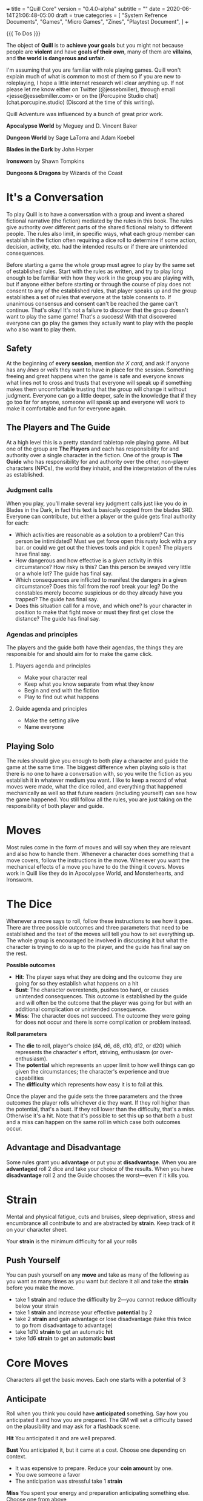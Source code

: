 +++
title = "Quill Core"
version = "0.4.0-alpha"
subtitle = ""
date = 2020-06-14T21:06:48-05:00
draft = true
categories = [
  "System Refrence Documents",
  "Games",
  "Micro Games",
  "Zines",
  "Playtest Document",
]
+++

{{{ To Dos }}}

The object of *Quill* is to *achieve your goals* but you might not
because people are *violent* and have *goals of their own*, many of
them are *villains*, and *the world is dangerous and unfair*.

I'm assuming that you are familiar with role playing games. Quill
won't explain much of what is common to most of them so If you are new
to roleplaying, I hope a little internet research will clear anything
up. If not please let me know either on Twitter (@jessebmiller),
through email <jesse@jessebmiller.com> or on the [Porcupine Studio
chat](chat.porcupine.studio) (Discord at the time of this writing).

Quill Adventure was influenced by a bunch of great prior work.

*Apocalypse World* by Meguey and D. Vincent Baker

*Dungeon World* by Sage LaTorra and Adam Koebel

*Blades in the Dark* by John Harper

*Ironsworn* by Shawn Tompkins

*Dungeons & Dragons* by Wizards of the Coast

* It's a Conversation

  To play Quill is to have a conversation with a group and invent a
  shared fictional narrative (the fiction) mediated by the rules in
  this book. The rules give authority over different parts of the
  shared fictional relaity to different people. The rules also limit,
  in specific ways, what each group member can establish in the
  fiction often requiring a dice roll to determine if some action,
  decision, activity, etc. had the intended results or if there are
  unintended consequences.

  Before starting a game the whole group must agree to play by the
  same set of established rules. Start with the rules as written, and
  try to play long enough to be familiar with how they work in the
  group you are playing with, but if anyone either before starting or
  through the course of play does not consent to any of the
  established rules, that player speaks up and the group establishes a
  set of rules that everyone at the table consents to. If unanimous
  consensus and consent can't be reached the game can't continue.
  That's okay! It's not a failure to discover that the group doesn't
  want to play the same game! That's a success!  With that discovered
  everyone can go play the games they actually want to play with the
  people who also want to play them.

** Safety

   At the beginning of *every session*, mention /the X card/, and ask
   if anyone has any /lines/ or /veils/ they want to have in place for
   the session. Something freeing and great happens when the game is
   safe and everyone knows what lines not to cross and trusts that
   everyone will speak up if something makes them uncomfortable
   trusting that the group will change it without judgment. Everyone
   can go a little deeper, safe in the knowledge that if they go too
   far for anyone, someone will speak up and everyone will work to make
   it comfortable and fun for everyone again.

** The Players and The Guide

   At a high level this is a pretty standard tabletop role playing
   game. All but one of the group are *The Players* and each has
   responsibility for and authority over a single character in the
   fiction. One of the group is *The Guide* who has responsibility for
   and authority over the other, non-player characters (NPCs), the
   world they inhabit, and the interpretation of the rules as
   established.

*** Judgment calls

    When you play, you’ll make several key judgment calls just like you
    do in Blades in the Dark, in fact this text is basically copied
    from the blades SRD. Everyone can contribute, but either a player
    or the guide gets final authority for each:

    - Which activities are reasonable as a solution to a problem? Can
      this person be intimidated?  Must we get force open this rusty
      lock with a pry bar. or could we get out the thieves tools and
      pick it open? The players have final say.
    - How dangerous and how effective is a given activity in this
      circumstance? How risky is this? Can this person be swayed very
      little or a whole lot? The guide has final say.
    - Which consequences are inflicted to manifest the dangers in a
      given circumstance? Does this fall from the roof break your leg?
      Do the constables merely become suspicious or do they already
      have you trapped? The guide has final say.
    - Does this situation call for a move, and which one? Is your
      character in position to make that fight move or must they first
      get close the distance? The guide has final say.

*** Agendas and principles

    The players and the guide both have their agendas, the things they
    are responsible for and should aim for to make the game click.

**** Players agenda and principles

     * Make your character real
     * Keep what you know separate from what they know
     * Begin and end with the fiction
     * Play to find out what happens

**** Guide agenda and principles

     * Make the setting alive
     * Name everyone

** Playing Solo

   The rules should give you enough to both play a character and guide
   the game at the same time. The biggest difference when playing solo
   is that there is no one to have a conversation with, so you write
   the fiction as you establish it in whatever medium you want. I like
   to keep a record of what moves were made, what the dice rolled, and
   everything that happened mechanically as well so that future
   readers (including yourself) can see how the game happened. You
   still follow all the rules, you are just taking on the
   responsibility of both player and guide.

* Moves

  Most rules come in the form of moves and will say when they are
  relevant and also how to handle them. Whenever a character does
  something that a move covers, follow the instructions in the
  move. Whenever you want the mechanical effects of a move you have to
  do the thing it covers. Moves work in Quill like they do in
  Apocolypse World, and Monsterhearts, and Ironsworn.

* The Dice

  Whenever a move says to roll, follow these instructions to see how
  it goes. There are three possible outcomes and three parameters that
  need to be established and the text of the moves will tell you how
  to set everything up. The whole group is encouraged be involved in
  discussing it but what the character is trying to do is up to the
  player, and the guide has final say on the rest.

  *Possible outcomes*
  - *Hit*: The player says what they are doing and the outcome they are going
    for so they establish what happens on a hit
  - *Bust*: The character overextends, pushes too hard, or causes
    unintended consequences. This outcome is established by the guide
    and will often be the outcome that the player was going for but
    with an additional complication or unintended consequence.
  - *Miss*: The character does not succeed. The outcome they were
    going for does not occur and there is some complication or problem
    instead.

  *Roll parameters*
  - The *die* to roll, player's choice (d4, d6, d8, d10, d12, or d20)
    which represents the character's effort, striving, enthusiasm (or
    over-enthusiasm).
  - The *potential* which represents an upper limit to how well things
    can go given the circumstances; the character's experience and
    true capabilities
  - The *difficulty* which represents how easy it is to fail at this.

  Once the player and the guide sets the three parameters and the
  three outcomes the player rolls whichever die they want. If they roll
  higher than the potential, that's a bust. If they roll lower than
  the difficulty, that's a miss. Otherwise it's a hit. Note that it's
  possible to set this up so that both a bust and a miss can happen on
  the same roll in which case both outcomes occur.

** Advantage and Disadvantage

   Some rules grant you *advantage* or put you at *disadvantage*. When
   you are *advantaged* roll 2 dice and take your choice of the
   results. When you have *disadvantage* roll 2 and the Guide chooses
   the worst---even if it kills you.

* Strain

  Mental and physical fatigue, cuts and bruises, sleep deprivation,
  stress and encumbrance all contribute to and are abstracted by
  *strain*. Keep track of it on your character sheet.

  Your *strain* is the minimum difficulty for all your rolls

** Push Yourself

   You can push yourself on any *move* and take as many of the
   following as you want as many times as you want but declare it all
   and take the *strain* before you make the move.

   - take 1 *strain* and reduce the difficulty by 2---you cannot
     reduce difficulty below your strain
   - take 1 *strain* and increase your effective *potential* by 2
   - take 2 *strain* and gain advantage or lose disadvantage
     (take this twice to go from disadvantage to advantage)
   - take 1d10 *strain* to get an automatic *hit*
   - take 1d6 *strain* to get an automatic *bust*

* Core Moves

  Characters all get the basic moves. Each one starts with a potential
  of 3

** Anticipate

   Roll when you think you could have *anticipated* something. Say how
   you anticipated it and how you are prepared. The GM will set a
   difficulty based on the plausibility and may ask for a flashback
   scene.

   *Hit* You anticipated it and are well prepared.

   *Bust* You anticipated it, but it came at a cost. Choose one
   depending on context.
   - It was expensive to prepare. Reduce your *coin amount* by one.
   - You owe someone a favor
   - The anticipation was stressful take 1 *strain*

   *Miss* You spent your energy and preparation anticipating something
   else. Choose one from above

** Convince the Skeptical

   Roll when you try to get someone to believe something they don't,
   see things your way, or do something they need convincing is in
   their interest. Say how you are convincing them, or role play the
   interaction then the guide will determine a difficulty.

   *Hit* They see things your way or do what you convinced them to do

   *Bust* They are convinced but get some important detail wrong. They
   do what you want---or something similar---but somehow manage to add
   another problem you now have to deal with

   *Miss* They are not convinced and are done talking. They want to
   end the conversation or interaction as quickly as possible.
   Suddenly they have somewhere important to be. They may turn the
   tables and now expect you to do something for them instead.

** Face Death

   Difficulty: The number of injuries

   Whenever you take an injury *face death*. Write down a short
   description of the injury on your character sheet.

   *Hit* You are able to press on despite your injuries

   *Bust* You are staggered and overwhelmed by your injuries. Note the
   die you rolled next to this injury. You cannot roll that die until
   you heal this injury. Everyone has *advantage* against you until
   you heal this injury.

   *Miss* You die

** Take Damage

   Difficulty: The damage taken

   Roll when you are struck by a weapon, fall from a great height, or
   otherwise *take damage*.

   *Hit* GM chooses one as appropriate
   1. suffer 1 *strain* from an unarmed attacker
   1. suffer 2 *strain* from an improvised weapon
   2. suffer 3 *strain* from a one handed weapon
   3. suffer 5 *strain* from a two handed weapon
   4. potentially more *strain* based on the circumstances. How high a
      fall was, how sharp the rocks are etc.

   *Miss* GM chooses one as appropriate
   1. suffer 6 *strain* for an unarmed attack
   2. suffer 10 *strain* for an improvised weapon
   3. suffer 1 *injury* if hit by a one handed weapon
   4. suffer 2 *injuries* if hit by a two handed weapon
   5. potentially more *injuries* based on the circumstances. How high a
      fall was, how sharp the rocks are etc.

   *Face death* if you suffered an *injury*

** Fight {{{ like Ironsworn Enter the Fray }}}

   {{{ Make weapon moves for attacks (adventure not core?) }}}

   {{{ Make a grapple move (adventure not core?) }}}

   {{{ Make a generic strike move that differentiates improvised,
   ranged, one handed, and two handed weapons}}}

   Roll when you *fight* toe to toe in melee (close) range.

   Difficulty: Your opponent's {{{*defense*}}}.

   When you *fight* with a *weapon* that weapon's properties replace
   *fight's* properties.

   *Hit* The target must *face damage* as rolled

   *Bust* Suffer 1 strain

   *Miss* Suffer 2 strain

** Gather Information

   When you search an area, ask questions, conduct an investigation,
   or follow tracks or a trail, roll.

   *Hit* You discover something helpful and specific. The path you
   must follow or action you must take to make progress is made clear.

   *Bust* The information complicates things or introduces a new
   danger.

   *Miss* Your investigation unearths a dire threat or reveals an
   unwelcome truth that undermines your goals.

** Improve

   Mark experience on any *move* you make when all of the following
   are true:
   - the difficulty is higher than your *strain* (you don't learn when
     you are worn out)
   - you roll a die higher than your potential (you don't learn when
     you aren't reaching past your current abilities)
   - you *miss* (you don't learn when you don't fail)

   When you've marked an amount of experience equal to your potential
   with a move, *improve* that move's potential by one and erase all
   experience marked on it.

** Undertake a Journey

   When you travel across hazardous or unfamiliar lands, first
   estimate how far it is. Represent the distance by choosing a
   difficulty for the journey

   | Difficulty | Best Case Travel Time |
   |------------+-----------------------|
   |          2 | 1 day                 |
   |          3 | 3 days                |
   |          4 | 1 week                |
   |          5 | 2 weeks               |
   |          6 | 1 month               |
   |          7 | 3 months              |
   |          8 | 6 months              |
   |          9 | 9 months              |
   |         10 | 1 year                |
   |         11 | 3 years               |
   |         12 | 5 years               |

   Then roll

   *Hit*, you reach the destination in the best case travel time,
   envision the trip, reduce all {{{ travel supplies }}} by one. Set
   your strain to 5

   *Bust* You make it to a waypoint along the way. Reduce all {{{
   travel supplies }}} and the difficulty of the journey by one. Take
   2 strain. Envision the waypoint {{{ probably roll on an encounter
   table (adventure?), make camp that crap }}}

   *miss* you are waylaid by a perilous event. reduce all {{{ travel
   supplies }}} by one. Take 4 strain. Roll again when ready to
   continue

** Rest and Recover

   There are *short rests* and *long rests*. Each require you to eat
   and drink. Short rests take about an hour. Long rests take at least
   8 hours.

   After a *short rest* recover 1d6 *strain*

   After a *long rest* recover all *strain*.

   After a *long rest* you may roll to recover from an injury.

   Difficulty: Your number of *injuries*

   *Hit* You recover from the *injury*

   *Bust* You recover from the *injury* but are weak from the
   ordeal. Suffer 3 *Strain*

   *Miss* You do not recover and are weak from the ordeal. Suffer 3 *Strain*

** {{{ Make Camp }}}
** {{{ Make a Home }}}

   Settling into a home in a city or town or the country

** {{{ Work Art }}}
** {{{ Work a Trade }}}
* Consumption Moves
** Make and Spend Coin

   Keep track of the *amount* of *coin* you have

   Coin is not earned with experience but is worked for, traded for,
   found, stolen and so on. When you get your hands on substantial
   *coin* roll d6. If it's higher than your current *amount* increase
   your *amount* by one.

   | Amount | Potential | Rough cash on hand |
   |--------+-----------+--------------------|
   |      1 |         2 | 10 Copper          |
   |      2 |         4 | 10 Silver          |
   |      3 |         5 | 10 Gold            |
   |      4 |         6 | Gold               |
   |      5 |         7 | 1000 Gold          |
   |      6 |        15 | 10000 Gold         |

   Roll (ignoring strain) when you spend *coin* to buy services,
   supplies, gear, or items. You can find prices in the {{{ gear
   section }}}

   *Hit* you can easily afford it

   *bust* You can afford it at some cost. Either don't buy it or
   reduce your coin amount by one.

   *miss* You can afford it only at great cost (or not at all). Either
   don't buy it or reduce your coin amount by three.

** Stock and Use Supplies (type)

   Supply dice are not bought with experience, they are bought with
   coin---or found or stolen.  When you acquire *supplies* of a type
   {{{ listed in the gear section }}} roll d6. If it's higher than
   your current *amount* increase your *amount* by one.

   | Amount | Potential |
   |--------+-----------|
   |      1 |         4 |
   |      2 |         6 |
   |      3 |         8 |
   |      4 |        10 |
   |      5 |        12 |
   |      6 |        16 |

   Difficulty: 4

   Roll (ignoring strain) when you use some supply of a type for the
   first time since a long rest.

   *Hit* You've got plenty

   *miss* Reduce The *amount* to 0. There are 4 more.

   *bust* reduce your *amount* of the supply by 1 but you've still got
   plenty---unless you reduced the *amount* to 0, then there are 4 more.

* {{{ Gear, Items, Services, and Supply }}}
* License

This work is licensed under a Creative Commons Attribution 4.0
International License (http://creativecommons.org/licenses/by/4.0/).
